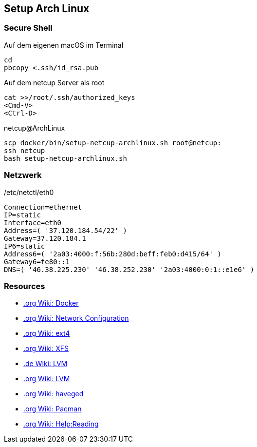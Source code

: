 == Setup Arch Linux

=== Secure Shell

.Auf dem eigenen macOS im Terminal
[source,bash,linenum]
----
cd
pbcopy <.ssh/id_rsa.pub
----

.Auf dem netcup Server als root
[source,bash,linenum]
----
cat >>/root/.ssh/authorized_keys
<Cmd-V>
<Ctrl-D>
----

.netcup@ArchLinux
[source,bash,linenum]
----
scp docker/bin/setup-netcup-archlinux.sh root@netcup:
ssh netcup
bash setup-netcup-archlinux.sh
----

=== Netzwerk

./etc/netctl/eth0
[source,bash,linenum]
----
Connection=ethernet
IP=static
Interface=eth0
Address=( '37.120.184.54/22' )
Gateway=37.120.184.1
IP6=static
Address6=( '2a03:4000:f:56b:280d:beff:feb0:d415/64' )
Gateway6=fe80::1
DNS=( '46.38.225.230' '46.38.252.230' '2a03:4000:0:1::e1e6' )
----

=== Resources

* https://wiki.archlinux.org/index.php/Docker[.org Wiki: Docker]
* https://wiki.archlinux.org/index.php/Network_configuration[.org Wiki: Network Configuration]
* https://wiki.archlinux.org/index.php/Ext4[.org Wiki: ext4]
* https://wiki.archlinux.org/index.php/XFS[.org Wiki: XFS]
* https://wiki.archlinux.de/title/LVM[.de Wiki: LVM]
* https://wiki.archlinux.org/index.php/LVM[.org Wiki: LVM]
* https://wiki.archlinux.org/index.php/Haveged[.org Wiki: haveged]
* https://wiki.archlinux.org/index.php/pacman[.org Wiki: Pacman]
* https://wiki.archlinux.org/index.php/Help:Reading[.org Wiki: Help:Reading]
